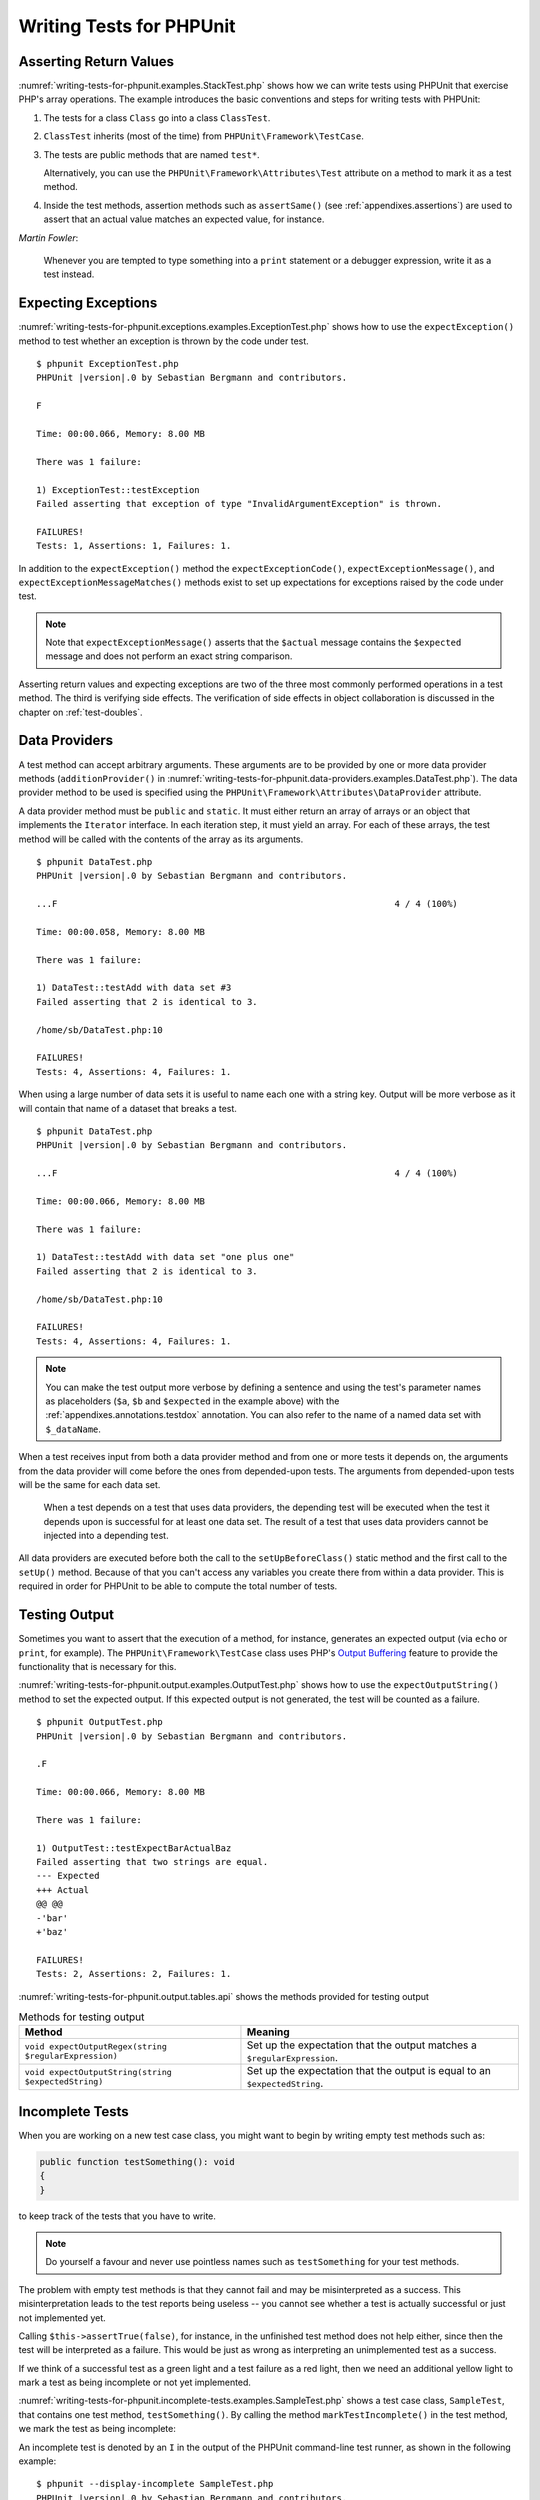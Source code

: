 

.. _writing-tests-for-phpunit:

*************************
Writing Tests for PHPUnit
*************************

.. _writing-tests-for-phpunit.return-values:

Asserting Return Values
=======================

:numref:`writing-tests-for-phpunit.examples.StackTest.php` shows
how we can write tests using PHPUnit that exercise PHP's array operations.
The example introduces the basic conventions and steps for writing tests
with PHPUnit:

#.

   The tests for a class ``Class`` go into a class ``ClassTest``.

#.

   ``ClassTest`` inherits (most of the time) from ``PHPUnit\Framework\TestCase``.

#.

   The tests are public methods that are named ``test*``.

   Alternatively, you can use the ``PHPUnit\Framework\Attributes\Test`` attribute on a method to mark it as a test method.

#.

   Inside the test methods, assertion methods such as ``assertSame()`` (see :ref:`appendixes.assertions`) are used to assert that an actual value matches an expected value, for instance.

.. code-block:: php
    :caption: Testing array operations with PHPUnit
    :name: writing-tests-for-phpunit.examples.StackTest.php

    <?php declare(strict_types=1);
    use PHPUnit\Framework\TestCase;

    final class StackTest extends TestCase
    {
        public function testPushAndPop(): void
        {
            $stack = [];
            $this->assertSame(0, count($stack));

            array_push($stack, 'foo');
            $this->assertSame('foo', $stack[count($stack)-1]);
            $this->assertSame(1, count($stack));

            $this->assertSame('foo', array_pop($stack));
            $this->assertSame(0, count($stack));
        }
    }

|
    *Martin Fowler*:

    Whenever you are tempted to type something into a
    ``print`` statement or a debugger expression, write it
    as a test instead.

.. _writing-tests-for-phpunit.exceptions:

Expecting Exceptions
====================

:numref:`writing-tests-for-phpunit.exceptions.examples.ExceptionTest.php`
shows how to use the ``expectException()`` method to test
whether an exception is thrown by the code under test.

.. code-block:: php
    :caption: Using the expectException() method
    :name: writing-tests-for-phpunit.exceptions.examples.ExceptionTest.php

    <?php declare(strict_types=1);
    use PHPUnit\Framework\TestCase;

    final class ExceptionTest extends TestCase
    {
        public function testException(): void
        {
            $this->expectException(InvalidArgumentException::class);
        }
    }

.. parsed-literal::

    $ phpunit ExceptionTest.php
    PHPUnit |version|.0 by Sebastian Bergmann and contributors.

    F

    Time: 00:00.066, Memory: 8.00 MB

    There was 1 failure:

    1) ExceptionTest::testException
    Failed asserting that exception of type "InvalidArgumentException" is thrown.

    FAILURES!
    Tests: 1, Assertions: 1, Failures: 1.

In addition to the ``expectException()`` method the
``expectExceptionCode()``,
``expectExceptionMessage()``, and
``expectExceptionMessageMatches()`` methods exist to set up
expectations for exceptions raised by the code under test.

.. admonition:: Note

   Note that ``expectExceptionMessage()`` asserts that the ``$actual``
   message contains the ``$expected`` message and does not perform
   an exact string comparison.

Asserting return values and expecting exceptions are two of the three most commonly performed
operations in a test method. The third is verifying side effects. The verification of side
effects in object collaboration is discussed in the chapter on :ref:`test-doubles`.

.. _writing-tests-for-phpunit.data-providers:

Data Providers
==============

A test method can accept arbitrary arguments. These arguments are to be
provided by one or more data provider methods (``additionProvider()`` in
:numref:`writing-tests-for-phpunit.data-providers.examples.DataTest.php`).
The data provider method to be used is specified using the
``PHPUnit\Framework\Attributes\DataProvider`` attribute.

A data provider method must be ``public`` and ``static``. It must either return
an array of arrays or an object that implements the ``Iterator``
interface. In each iteration step, it must yield an array. For each of these arrays,
the test method will be called with the contents of the array as its arguments.

.. code-block:: php
    :caption: Using a data provider that returns an array of arrays
    :name: writing-tests-for-phpunit.data-providers.examples.DataTest.php

    <?php declare(strict_types=1);
    use PHPUnit\Framework\Attributes\DataProvider;
    use PHPUnit\Framework\TestCase;

    final class DataTest extends TestCase
    {
        #[DataProvider('additionProvider')]
        public function testAdd(int $a, int $b, int $expected): void
        {
            $this->assertSame($expected, $a + $b);
        }

        public static function additionProvider(): array
        {
            return [
                [0, 0, 0],
                [0, 1, 1],
                [1, 0, 1],
                [1, 1, 3]
            ];
        }
    }

.. parsed-literal::

    $ phpunit DataTest.php
    PHPUnit |version|.0 by Sebastian Bergmann and contributors.

    ...F                                                                4 / 4 (100%)

    Time: 00:00.058, Memory: 8.00 MB

    There was 1 failure:

    1) DataTest::testAdd with data set #3
    Failed asserting that 2 is identical to 3.

    /home/sb/DataTest.php:10

    FAILURES!
    Tests: 4, Assertions: 4, Failures: 1.

When using a large number of data sets it is useful to name each one with a string key.
Output will be more verbose as it will contain that name of a dataset that breaks a test.

.. code-block:: php
    :caption: Using a data provider with named datasets
    :name: writing-tests-for-phpunit.data-providers.examples.DataTest1.php

    <?php declare(strict_types=1);
    use PHPUnit\Framework\Attributes\DataProvider;
    use PHPUnit\Framework\TestCase;

    final class DataTest extends TestCase
    {
        #[DataProvider('additionProvider')]
        public function testAdd(int $a, int $b, int $expected): void
        {
            $this->assertSame($expected, $a + $b);
        }

        public static function additionProvider(): array
        {
            return [
                'adding zeros'  => [0, 0, 0],
                'zero plus one' => [0, 1, 1],
                'one plus zero' => [1, 0, 1],
                'one plus one'  => [1, 1, 3]
            ];
        }
    }

.. parsed-literal::

    $ phpunit DataTest.php
    PHPUnit |version|.0 by Sebastian Bergmann and contributors.

    ...F                                                                4 / 4 (100%)

    Time: 00:00.066, Memory: 8.00 MB

    There was 1 failure:

    1) DataTest::testAdd with data set "one plus one"
    Failed asserting that 2 is identical to 3.

    /home/sb/DataTest.php:10

    FAILURES!
    Tests: 4, Assertions: 4, Failures: 1.

.. admonition:: Note

    You can make the test output more verbose by defining a sentence and using the test's parameter names as placeholders
    (``$a``, ``$b`` and ``$expected`` in the example above) with the :ref:`appendixes.annotations.testdox` annotation.
    You can also refer to the name of a named data set with ``$_dataName``.

When a test receives input from both a data provider
method and from one or more tests it depends on, the
arguments from the data provider will come before the ones from
depended-upon tests. The arguments from depended-upon tests will be the
same for each data set.

 When a test depends on a test that uses data providers, the depending
 test will be executed when the test it depends upon is successful for at
 least one data set. The result of a test that uses data providers cannot
 be injected into a depending test.

All data providers are executed before both the call to the ``setUpBeforeClass()``
static method and the first call to the ``setUp()`` method.
Because of that you can't access any variables you create there from
within a data provider. This is required in order for PHPUnit to be able
to compute the total number of tests.

.. _writing-tests-for-phpunit.output:

Testing Output
==============

Sometimes you want to assert that the execution of a method, for
instance, generates an expected output (via ``echo`` or
``print``, for example). The
``PHPUnit\Framework\TestCase`` class uses PHP's
`Output
Buffering <http://www.php.net/manual/en/ref.outcontrol.php>`_ feature to provide the functionality that is
necessary for this.

:numref:`writing-tests-for-phpunit.output.examples.OutputTest.php`
shows how to use the ``expectOutputString()`` method to
set the expected output. If this expected output is not generated, the
test will be counted as a failure.

.. code-block:: php
    :caption: Testing the output of a function or method
    :name: writing-tests-for-phpunit.output.examples.OutputTest.php

    <?php declare(strict_types=1);
    use PHPUnit\Framework\TestCase;

    final class OutputTest extends TestCase
    {
        public function testExpectFooActualFoo(): void
        {
            $this->expectOutputString('foo');

            print 'foo';
        }

        public function testExpectBarActualBaz(): void
        {
            $this->expectOutputString('bar');

            print 'baz';
        }
    }

.. parsed-literal::

    $ phpunit OutputTest.php
    PHPUnit |version|.0 by Sebastian Bergmann and contributors.

    .F

    Time: 00:00.066, Memory: 8.00 MB

    There was 1 failure:

    1) OutputTest::testExpectBarActualBaz
    Failed asserting that two strings are equal.
    --- Expected
    +++ Actual
    @@ @@
    -'bar'
    +'baz'

    FAILURES!
    Tests: 2, Assertions: 2, Failures: 1.

:numref:`writing-tests-for-phpunit.output.tables.api`
shows the methods provided for testing output

.. rst-class:: table
.. list-table:: Methods for testing output
    :name: writing-tests-for-phpunit.output.tables.api
    :header-rows: 1

    * - Method
      - Meaning
    * - ``void expectOutputRegex(string $regularExpression)``
      - Set up the expectation that the output matches a ``$regularExpression``.
    * - ``void expectOutputString(string $expectedString)``
      - Set up the expectation that the output is equal to an ``$expectedString``.

.. _writing-tests-for-phpunit.incomplete-tests:

Incomplete Tests
================

When you are working on a new test case class, you might want to begin
by writing empty test methods such as:

.. code-block:: php

    public function testSomething(): void
    {
    }

to keep track of the tests that you have to write.

.. admonition:: Note

    Do yourself a favour and never use pointless names such as
    ``testSomething`` for your test methods.

The problem with empty test methods is that they cannot fail and may be
misinterpreted as a success. This misinterpretation leads to the
test reports being useless -- you cannot see whether a test is actually
successful or just not implemented yet.

Calling ``$this->assertTrue(false)``, for instance, in the unfinished
test method does not help either, since then the test will be interpreted
as a failure. This would be just as wrong as interpreting an unimplemented
test as a success.

If we think of a successful test as a green light and a test failure
as a red light, then we need an additional yellow light to mark a test
as being incomplete or not yet implemented.

:numref:`writing-tests-for-phpunit.incomplete-tests.examples.SampleTest.php`
shows a test case class, ``SampleTest``, that contains one test
method, ``testSomething()``. By calling the method ``markTestIncomplete()`` in
the test method, we mark the test as being incomplete:

.. code-block:: php
    :caption: Marking a test as incomplete
    :name: writing-tests-for-phpunit.incomplete-tests.examples.SampleTest.php

    <?php declare(strict_types=1);
    use PHPUnit\Framework\TestCase;

    final class SampleTest extends TestCase
    {
        public function testSomething(): void
        {
            // Optional: Test anything here, if you want.
            $this->assertTrue(true, 'This should already work.');

            // Stop here and mark this test as incomplete.
            $this->markTestIncomplete(
              'This test has not been implemented yet.'
            );
        }
    }

An incomplete test is denoted by an ``I`` in the output
of the PHPUnit command-line test runner, as shown in the following
example:

.. parsed-literal::

    $ phpunit --display-incomplete SampleTest.php
    PHPUnit |version|.0 by Sebastian Bergmann and contributors.

    I                                                                   1 / 1 (100%)

    Time: 00:00.092, Memory: 8.00 MB

    There was 1 incomplete test:

    1) SampleTest::testSomething
    This test has not been implemented yet.

    /home/sb/SampleTest.php:12

    OK, but some tests have issues!
    Tests: 1, Assertions: 1, Incomplete: 1.

.. _writing-tests-for-phpunit.skipping-tests:

Skipping Tests
==============

Not all tests can be run in every environment. Consider, for instance,
a database abstraction layer that has several drivers for the different
database systems it supports. The tests for the MySQL driver can
only be run if a MySQL server is available.

:numref:`writing-tests-for-phpunit.skipping-tests.examples.DatabaseTest.php`
shows a test case class, ``DatabaseTest``, that contains one test
method, ``testConnection()``. In the test case class'
``setUp()`` template method we check whether the MySQLi
extension is available and use the ``markTestSkipped()``
method to skip the test if it is not.

.. code-block:: php
    :caption: Skipping a test
    :name: writing-tests-for-phpunit.skipping-tests.examples.DatabaseTest.php

    <?php declare(strict_types=1);
    use PHPUnit\Framework\TestCase;

    final class DatabaseTest extends TestCase
    {
        protected function setUp(): void
        {
            if (!extension_loaded('mysqli')) {
                $this->markTestSkipped(
                  'The MySQLi extension is not available.'
                );
            }
        }

        public function testConnection(): void
        {
            // ...
        }
    }

A test that has been skipped is denoted by an ``S`` in
the output of the PHPUnit command-line test runner, as shown in the
following example:

.. parsed-literal::

    $ phpunit --display-skipped SampleTest.php
    PHPUnit |version|.0 by Sebastian Bergmann and contributors.

    S                                                                   1 / 1 (100%)

    Time: 00:00.092, Memory: 8.00 MB

    There was 1 skipped test:

    1) DatabaseTest::testConnection
    This test has not been implemented yet.

    /home/sb/DatabaseTest.php:9

    OK, but some tests have issues!
    Tests: 1, Assertions: 1, Incomplete: 1.

.. _writing-tests-for-phpunit.skipping-tests.skipping-tests-using-attributes:

Skipping Tests using Attributes
-------------------------------

In addition to the above methods it is also possible to use attributes
to express common preconditions for a test case:

* ``RequiresFunction(string $functionName)`` skips the test when no function with the specified name is declared
* ``RequiresMethod(string $className, string $functionName)`` skips the test when no method with the specified name is declared
* ``RequiresOperatingSystem(string $regularExpression)`` skips the test when the operating system's name does not match the specified regular expression
* ``RequiresOperatingSystemFamily(string $operatingSystemFamily)`` skips the test when the operating system's family is not the specified one
* ``RequiresPhp(string $versionRequirement)`` skips the test when the PHP version does not match the specified one
* ``RequiresPhpExtension(string $extension, ?string $versionRequirement)`` skips the test when the specified PHP extension is not available
* ``RequiresPhpunit(string $versionRequirement)`` skips the test when the PHPUnit version does not match the specified one
* ``RequiresSetting(string $setting, string $value)`` skips the test when the specified PHP configuration setting is not set to the specified value

All attributes listed above are declared in the ``PHPUnit\Framework\Attributes`` namespace.

.. code-block:: php
    :caption: Skipping a test using attributes
    :name: writing-tests-for-phpunit.skipping-tests.examples.DatabaseTest.php-attributes

    <?php declare(strict_types=1);
    use PHPUnit\Framework\Attributes\RequiresPhpExtension;
    use PHPUnit\Framework\TestCase;

    #[RequiresPhpExtension('mysqli')]
    final class DatabaseTest extends TestCase
    {
        public function testConnection(): void
        {
            // ...
        }
    }

.. _writing-tests-for-phpunit.test-dependencies:

Test Dependencies
=================

    *Adrian Kuhn et. al.*:

    Unit Tests are primarily written as a good practice to help developers
    identify and fix bugs, to refactor code and to serve as documentation
    for a unit of software under test. To achieve these benefits, unit tests
    ideally should cover all the possible paths in a program. One unit test
    usually covers one specific path in one function or method. However a
    test method is not necessarily an encapsulated, independent entity. Often
    there are implicit dependencies between test methods, hidden in the
    implementation scenario of a test.

PHPUnit supports the declaration of explicit dependencies between test
methods. Such dependencies do not define the order in which the test
methods are to be executed but they allow the returning of an instance of
the test fixture by a producer and passing it to the dependent consumers.

-

  A producer is a test method that yields its unit under test as return value.

-

  A consumer is a test method that depends on one or more producers and their return values.

:numref:`writing-tests-for-phpunit.examples.StackTest2.php` shows
how to use the ``PHPUnit\Framework\Attributes\Depends`` attribute to express
dependencies between test methods.

.. code-block:: php
    :caption: Using the ``Depends`` attribute to express dependencies
    :name: writing-tests-for-phpunit.examples.StackTest2.php

    <?php declare(strict_types=1);
    use PHPUnit\Framework\Attributes\Depends;
    use PHPUnit\Framework\TestCase;

    final class StackTest extends TestCase
    {
        public function testEmpty(): array
        {
            $stack = [];
            $this->assertEmpty($stack);

            return $stack;
        }

        #[Depends('testEmpty')]
        public function testPush(array $stack): array
        {
            array_push($stack, 'foo');
            $this->assertSame('foo', $stack[count($stack)-1]);
            $this->assertNotEmpty($stack);

            return $stack;
        }

        #[Depends('testPush')]
        public function testPop(array $stack): void
        {
            $this->assertSame('foo', array_pop($stack));
            $this->assertEmpty($stack);
        }
    }

In the example above, the first test, ``testEmpty()``,
creates a new array and asserts that it is empty. The test then returns
the fixture as its result. The second test, ``testPush()``,
depends on ``testEmpty()`` and is passed the result of that
depended-upon test as its argument. Finally, ``testPop()``
depends upon ``testPush()``.

.. admonition:: Note

   The return value yielded by a producer is passed "as-is" to its
   consumers by default. This means that when a producer returns an object,
   a reference to that object is passed to the consumers. Instead of
   a reference either (a) a (deep) copy via ``DependsUsingDeepClone``, or (b) a
   (normal shallow) clone (based on PHP keyword ``clone``) via
   ``DependsUsingShallowClone`` are possible, too.

To localize defects, we want our attention to be focussed on
relevant failing tests. This is why PHPUnit skips the execution of a test
when a depended-upon test has failed. This improves defect localization by
exploiting the dependencies between tests as shown in
:numref:`writing-tests-for-phpunit.examples.DependencyFailureTest.php`.

.. code-block:: php
    :caption: Exploiting the dependencies between tests
    :name: writing-tests-for-phpunit.examples.DependencyFailureTest.php

    <?php declare(strict_types=1);
    use PHPUnit\Framework\Attributes\Depends;
    use PHPUnit\Framework\TestCase;

    final class DependencyFailureTest extends TestCase
    {
        public function testOne(): void
        {
            $this->assertTrue(false);
        }

        #[Depends('testOne')]
        public function testTwo(): void
        {
        }
    }

.. parsed-literal::

    $ phpunit --display-skipped DependencyFailureTest.php
    PHPUnit |version|.0 by Sebastian Bergmann and contributors.

    FS                                                                  2 / 2 (100%)

    Time: 00:00.065, Memory: 8.00 MB

    There was 1 failure:

    1) DependencyFailureTest::testOne
    Failed asserting that false is true.

    /home/sb/DependencyFailureTest.php:9

    --

    There was 1 skipped test:

    1) DependencyFailureTest::testTwo
    This test depends on "DependencyFailureTest::testOne" to pass

    FAILURES!
    Tests: 2, Assertions: 1, Failures: 1, Skipped: 1.

A test may have more than one test dependency attribute.

By default, PHPUnit does not change the order in which tests are executed,
so you have to ensure that the dependencies of a test can actually be met
before the test is run.

A test that has more than one test dependency attribute will get a fixture
from the first producer as the first argument, a fixture from the second
producer as the second argument, and so on.

.. _writing-tests-for-phpunit.failure-output:

Failure Output
==============

Whenever a test fails, PHPUnit tries its best to provide you with as much
context as possible that can help to identify the problem.

.. code-block:: php
    :caption: Output generated when an array comparison fails
    :name: writing-tests-for-phpunit.error-output.examples.ArrayDiffTest.php

    <?php declare(strict_types=1);
    use PHPUnit\Framework\TestCase;

    final class ArrayDiffTest extends TestCase
    {
        public function testEquality(): void
        {
            $this->assertSame(
                [1, 2,  3, 4, 5, 6],
                [1, 2, 33, 4, 5, 6]
            );
        }
    }

.. parsed-literal::

    $ phpunit ArrayDiffTest
    PHPUnit |version|.0 by Sebastian Bergmann and contributors.

    F

    Time: 00:00.066, Memory: 8.00 MB

    There was 1 failure:

    1) ArrayDiffTest::testEquality
    Failed asserting that two arrays are identical.
    --- Expected
    +++ Actual
    @@ @@
     Array (
         0 => 1
         1 => 2
    -    2 => 3
    +    2 => 33
         3 => 4
         4 => 5
         5 => 6
     )

    /home/sb/ArrayDiffTest.php:7

    FAILURES!
    Tests: 1, Assertions: 1, Failures: 1.

In this example only one of the array values differs and the other values
are shown to provide context on where the error occurred.

When the generated output would be long to read PHPUnit will split it up
and provide a few lines of context around every difference.

.. code-block:: php
    :caption: Output when an array comparison of a long array fails
    :name: writing-tests-for-phpunit.error-output.examples.LongArrayDiffTest.php

    <?php declare(strict_types=1);
    use PHPUnit\Framework\TestCase;

    final class LongArrayDiffTest extends TestCase
    {
        public function testEquality(): void
        {
            $this->assertSame(
                [0, 0, 0, 0, 0, 0, 0, 0, 0, 0, 0, 0, 1, 2,  3, 4, 5, 6],
                [0, 0, 0, 0, 0, 0, 0, 0, 0, 0, 0, 0, 1, 2, 33, 4, 5, 6]
            );
        }
    }

.. parsed-literal::

    $ phpunit LongArrayDiffTest.php
    PHPUnit |version|.0 by Sebastian Bergmann and contributors.

    F

    Time: 00:00.066, Memory: 8.00 MB

    There was 1 failure:

    1) LongArrayDiffTest::testEquality
    Failed asserting that two arrays are identical.
    --- Expected
    +++ Actual
    @@ @@
         11 => 0
         12 => 1
         13 => 2
    -    14 => 3
    +    14 => 33
         15 => 4
         16 => 5
         17 => 6
     )

    /home/sb/LongArrayDiffTest.php:7

    FAILURES!
    Tests: 1, Assertions: 1, Failures: 1.

.. _writing-tests-for-phpunit.error-output.edge-cases:

Edge Cases
----------

When a comparison fails PHPUnit creates textual representations of the
input values and compares those. Due to that implementation a diff
might show more problems than actually exist.

This only happens when using ``assertEquals()`` or other "weak" comparison
functions on arrays or objects.

.. code-block:: php
    :caption: Edge case in the diff generation when using weak comparison
    :name: writing-tests-for-phpunit.error-output.edge-cases.examples.ArrayWeakComparisonTest.php

    <?php declare(strict_types=1);
    use PHPUnit\Framework\TestCase;

    final class ArrayWeakComparisonTest extends TestCase
    {
        public function testEquality(): void
        {
            $this->assertEquals(
                [1, 2, 3, 4, 5, 6],
                ['1', 2, 33, 4, 5, 6]
            );
        }
    }

.. parsed-literal::

    $ phpunit ArrayWeakComparisonTest.php
    PHPUnit |version|.0 by Sebastian Bergmann and contributors.

    F

    Time: 00:00.066, Memory: 8.00 MB

    There was 1 failure:

    1) ArrayWeakComparisonTest::testEquality
    Failed asserting that two arrays are equal.
    --- Expected
    +++ Actual
    @@ @@
     Array (
    -    0 => 1
    +    0 => '1'
         1 => 2
    -    2 => 3
    +    2 => 33
         3 => 4
         4 => 5
         5 => 6
     )

    /home/sb/ArrayWeakComparisonTest.php:7

    FAILURES!
    Tests: 1, Assertions: 1, Failures: 1.

In this example the difference in the first index between
``1`` and ``'1'`` is
reported even though ``assertEquals()`` considers the values as a match.


